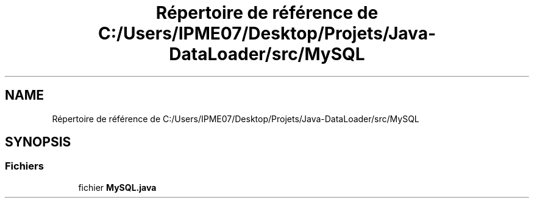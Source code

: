 .TH "Répertoire de référence de C:/Users/IPME07/Desktop/Projets/Java-DataLoader/src/MySQL" 3 "Lundi 13 Janvier 2020" "Version 0.57b" "DataLoader" \" -*- nroff -*-
.ad l
.nh
.SH NAME
Répertoire de référence de C:/Users/IPME07/Desktop/Projets/Java-DataLoader/src/MySQL
.SH SYNOPSIS
.br
.PP
.SS "Fichiers"

.in +1c
.ti -1c
.RI "fichier \fBMySQL\&.java\fP"
.br
.in -1c
